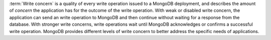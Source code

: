 :term:`Write concern` is a quality of every write operation issued to
a MongoDB deployment, and describes the amount of *concern* the
application has for the outcome of the write operation. With weak or
disabled write concern, the application can send an write operation to
MongoDB and then continue without waiting for a response from the
database. With stronger write concerns, write operations wait until
MongoDB acknowledges or confirms a successful write operation. MongoDB
provides different levels of write concern to better address the
specific needs of applications.
